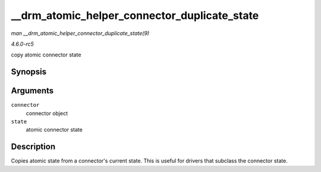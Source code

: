 .. -*- coding: utf-8; mode: rst -*-

.. _API---drm-atomic-helper-connector-duplicate-state:

=============================================
__drm_atomic_helper_connector_duplicate_state
=============================================

*man __drm_atomic_helper_connector_duplicate_state(9)*

*4.6.0-rc5*

copy atomic connector state


Synopsis
========

.. c:function:: void __drm_atomic_helper_connector_duplicate_state( struct drm_connector * connector, struct drm_connector_state * state )

Arguments
=========

``connector``
    connector object

``state``
    atomic connector state


Description
===========

Copies atomic state from a connector's current state. This is useful for
drivers that subclass the connector state.


.. ------------------------------------------------------------------------------
.. This file was automatically converted from DocBook-XML with the dbxml
.. library (https://github.com/return42/sphkerneldoc). The origin XML comes
.. from the linux kernel, refer to:
..
.. * https://github.com/torvalds/linux/tree/master/Documentation/DocBook
.. ------------------------------------------------------------------------------
